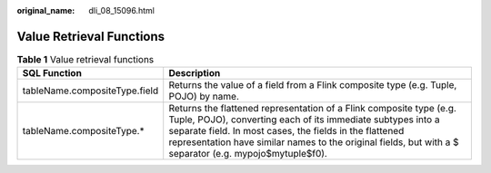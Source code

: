 :original_name: dli_08_15096.html

.. _dli_08_15096:

Value Retrieval Functions
=========================

.. table:: **Table 1** Value retrieval functions

   +-------------------------------+-----------------------------------------------------------------------------------------------------------------------------------------------------------------------------------------------------------------------------------------------------------------------------------------------------------+
   | SQL Function                  | Description                                                                                                                                                                                                                                                                                               |
   +===============================+===========================================================================================================================================================================================================================================================================================================+
   | tableName.compositeType.field | Returns the value of a field from a Flink composite type (e.g. Tuple, POJO) by name.                                                                                                                                                                                                                      |
   +-------------------------------+-----------------------------------------------------------------------------------------------------------------------------------------------------------------------------------------------------------------------------------------------------------------------------------------------------------+
   | tableName.compositeType.\*    | Returns the flattened representation of a Flink composite type (e.g. Tuple, POJO), converting each of its immediate subtypes into a separate field. In most cases, the fields in the flattened representation have similar names to the original fields, but with a $ separator (e.g. mypojo$mytuple$f0). |
   +-------------------------------+-----------------------------------------------------------------------------------------------------------------------------------------------------------------------------------------------------------------------------------------------------------------------------------------------------------+
